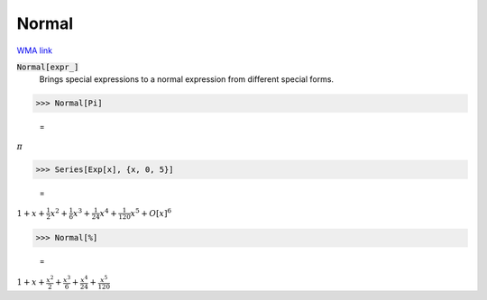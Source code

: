 Normal
======

`WMA link <https://reference.wolfram.com/language/ref/Normal.html>`_


:code:`Normal[expr_]`
    Brings special expressions to a normal expression from different special            forms.





>>> Normal[Pi]

    =
:math:`\pi`


>>> Series[Exp[x], {x, 0, 5}]

    =
:math:`1+x+\frac{1}{2} x^2+\frac{1}{6} x^3+\frac{1}{24} x^4+\frac{1}{120} x^5+O\left[x\right]^6`


>>> Normal[%]

    =
:math:`1+x+\frac{x^2}{2}+\frac{x^3}{6}+\frac{x^4}{24}+\frac{x^5}{120}`


